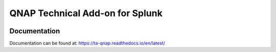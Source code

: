 QNAP Technical Add-on for Splunk
================================

.. image:: https://readthedocs.org/projects/ta-qnap/badge/?version=latest

.. image:: https://img.shields.io/badge/AppIspect-passed-success.svg


Documentation
-------------
Documentation can be found at:
https://ta-qnap.readthedocs.io/en/latest/
